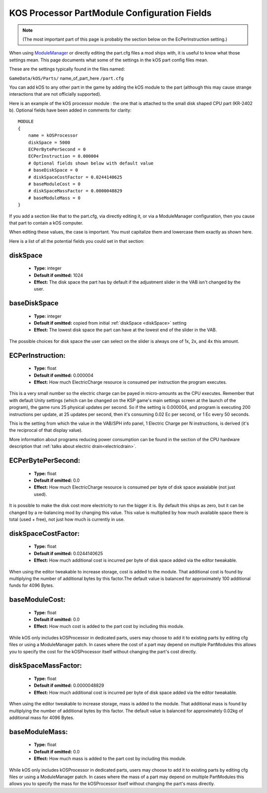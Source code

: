 .. _kospartmodule:

KOS Processor PartModule Configuration Fields
=============================================

.. note::
    (The most important part of this page is probably the
    section below on the EcPerInstruction setting.)

When using `ModuleManager <https://github.com/sarbian/ModuleManager/wiki>`_
or directly editing the part.cfg files a mod ships with, it is useful to
know what those settings mean.  This page documents what some of the
settings in the kOS part config files mean.

These are the settings typically found in the files named:

``GameData/kOS/Parts/`` name_of_part_here ``/part.cfg``

You can add kOS to any other part in the game by adding the kOS module
to the part (although this may cause strange interactions that are not
officially supported).

Here is an example of the kOS processor module : the one that is
attached to the small disk shaped CPU part (KR-2402 b).  Optional fields
have been added in comments for clarity::

    MODULE
    {
        name = kOSProcessor
        diskSpace = 5000
        ECPerBytePerSecond = 0
        ECPerInstruction = 0.000004
        # Optional fields shown below with default value
        # baseDiskSpace = 0
        # diskSpaceCostFactor = 0.0244140625
        # baseModuleCost = 0
        # diskSpaceMassFactor = 0.0000048829
        # baseModuleMass = 0
    }

If you add a section like that to the part.cfg, via directly editing it,
or via a ModuleManager configuration, then you cause that part to contain
a kOS computer.

When editing these values, the case is important.  You must capitalize
them and lowercase them exactly as shown here.

Here is a list of all the potential fields you could set in that section:

.. _diskSpace:

diskSpace
---------

    - **Type:** integer
    - **Default if omitted:** 1024
    - **Effect:** The disk space the part has by default if the
      adjustment slider in the VAB isn't changed by the user.

.. _baseDiskSpace:

baseDiskSpace
-------------

    - **Type:** integer
    - **Default if omitted:** copied from initial :ref:`diskSpace <diskSpace>` setting
    - **Effect:** The lowest disk space the part can have at the lowest
      end of the slider in the VAB.

The possible choices for disk space the user can select on the
slider is always one of 1x, 2x, and 4x this amount.

.. _ECPerInstruction:

ECPerInstruction:
-----------------

   - **Type:** float
   - **Default if omitted:** 0.000004
   - **Effect:** How much ElectricCharge resource is consumed per
     instruction the program executes.

This is a very small number so the electric charge can be payed
in micro-amounts as the CPU executes.  Remember that with default
Unity settings (which can be changed on the KSP game's main settings
screen at the launch of the program), the game runs 25 physical
updates per second.  So if the setting is 0.000004, and program is
executing 200 instructions per update, at 25 updates per second,
then it's consuming 0.02 Ec per second, or 1 Ec every 50 seconds.

This is the setting from which the value in the VAB/SPH info panel,
1 Electric Charge per N instructions, is derived (it's the reciprocal
of that display value).

More information about programs reducing power consumption can be
found in the section of the CPU hardware description that
:ref:`talks about electric drain<electricdrain>`.

.. _ECPerBytePerSecond:

ECPerBytePerSecond:
-------------------

   - **Type:** float
   - **Default if omitted:** 0.0
   - **Effect:** How much ElectricCharge resource is consumed per
     byte of disk space avaialable (not just used).

It is possible to make the disk cost more electricity to run the
bigger it is.  By default this ships as zero, but it can be changed
by a re-balancing mod by changing this value.  This value is
multiplied by how much available space there is total (used + free),
not just how much is currently in use.

.. _diskSpaceCostFactor:

diskSpaceCostFactor:
--------------------

   - **Type:** float
   - **Default if omitted:** 0.0244140625
   - **Effect:** How much additional cost is incurred per
     byte of disk space added via the editor tweakable.

When using the editor tweakable to increase storage, cost is added to the
module.  That additional cost is found by multiplying the number of additional
bytes by this factor.The default value is balanced for approximately 100
additional funds for 4096 Bytes.

.. _baseModuleCost:

baseModuleCost:
---------------

   - **Type:** float
   - **Default if omitted:** 0.0
   - **Effect:** How much cost is added to the part cost by including this
     module.

While kOS only includes kOSProcessor in dedicated parts, users may choose to add
it to existing parts by editing cfg files or using a ModuleManager patch.  In
cases where the cost of a part may depend on multiple PartModules this allows
you to specify the cost for the kOSProcessor itself without changing the part's
cost directly.

.. _diskSpaceMassFactor:

diskSpaceMassFactor:
--------------------

   - **Type:** float
   - **Default if omitted:** 0.0000048829
   - **Effect:** How much additional cost is incurred per
     byte of disk space added via the editor tweakable.

When using the editor tweakable to increase storage, mass is added to the
module.  That additional mass is found by multiplying the number of additional
bytes by this factor.  The default value is balanced for approximately 0.02kg
of additional mass for 4096 Bytes.

.. _baseModuleMass:

baseModuleMass:
---------------

   - **Type:** float
   - **Default if omitted:** 0.0
   - **Effect:** How much mass is added to the part cost by including this
     module.

While kOS only includes kOSProcessor in dedicated parts, users may choose to add
it to existing parts by editing cfg files or using a ModuleManager patch.  In
cases where the mass of a part may depend on multiple PartModules this allows
you to specify the mass for the kOSProcessor itself without changing the part's
mass directly.
